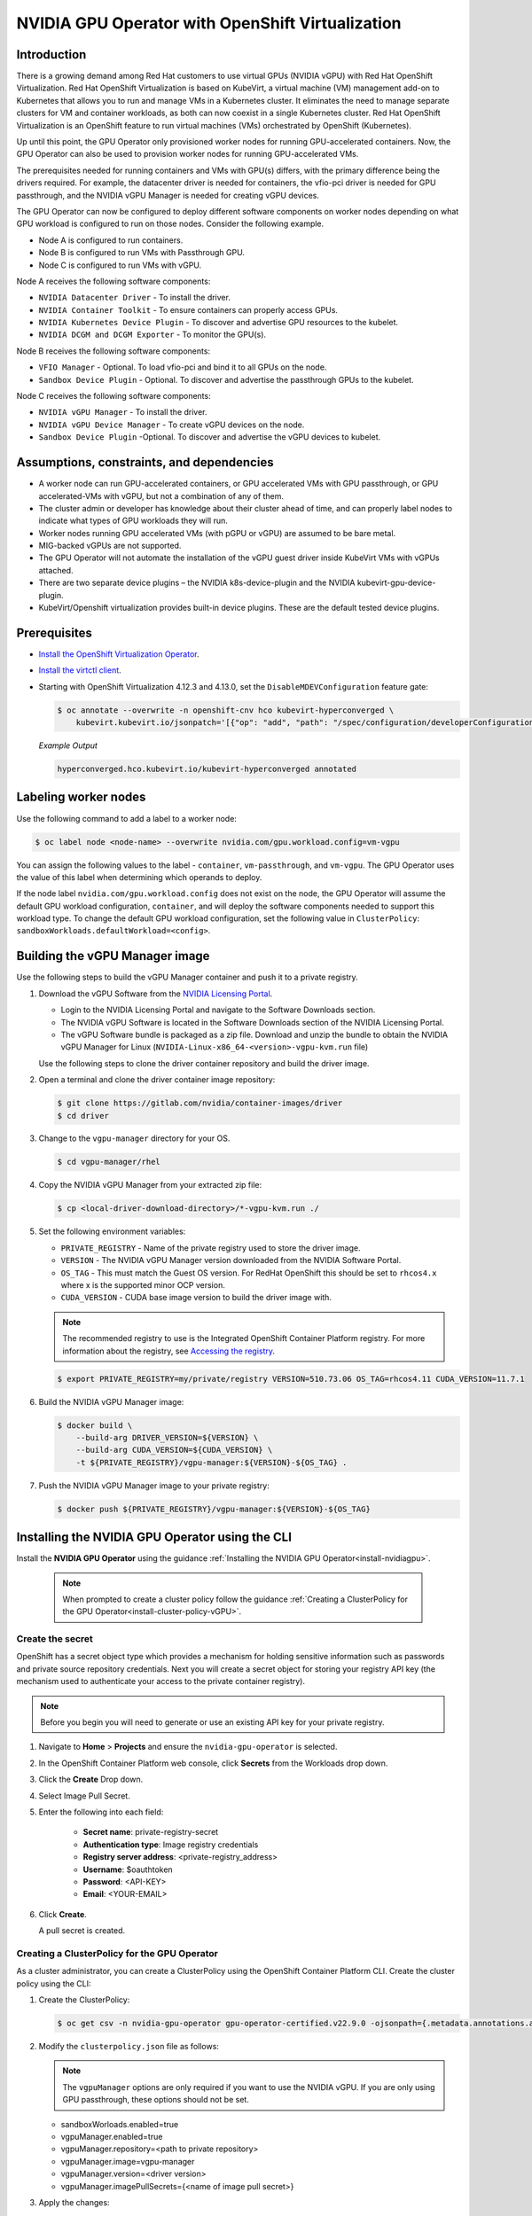 .. Date: Sept 28 2022
.. Author: kquinn

.. headings are # * =

.. _nvidia-gpu-operator-openshift-virtualization-vgpu-enablement:

#################################################
NVIDIA GPU Operator with OpenShift Virtualization
#################################################

************
Introduction
************


There is a growing demand among Red Hat customers to use virtual GPUs (NVIDIA vGPU)
with Red Hat OpenShift Virtualization. Red Hat OpenShift Virtualization is based on KubeVirt, a
virtual machine (VM) management add-on to Kubernetes that allows you to run and manage VMs in
a Kubernetes cluster. It eliminates the need to manage separate clusters for VM and container workloads,
as both can now coexist in a single Kubernetes cluster. Red Hat OpenShift Virtualization is an
OpenShift feature to run virtual machines (VMs) orchestrated by OpenShift (Kubernetes).

Up until this point, the GPU Operator only provisioned worker nodes for running GPU-accelerated containers.
Now, the GPU Operator can also be used to provision worker nodes for running GPU-accelerated VMs.

The prerequisites needed for running containers and VMs with GPU(s) differs, with the primary difference
being the drivers required. For example, the datacenter driver is needed for containers, the vfio-pci driver
is needed for GPU passthrough, and the NVIDIA vGPU Manager is needed for creating vGPU devices.

The GPU Operator can now be configured to deploy different software components on worker nodes depending
on what GPU workload is configured to run on those nodes. Consider the following example.

* Node A is configured to run containers.
* Node B is configured to run VMs with Passthrough GPU.
* Node C is configured to run VMs with vGPU.

Node A receives the following software components:

* ``NVIDIA Datacenter Driver`` - To install the driver.
* ``NVIDIA Container Toolkit`` - To ensure containers can properly access GPUs.
* ``NVIDIA Kubernetes Device Plugin`` - To discover and advertise GPU resources to the kubelet.
* ``NVIDIA DCGM and DCGM Exporter`` - To monitor the GPU(s).

Node B receives the following software components:

* ``VFIO Manager`` - Optional. To load vfio-pci and bind it to all GPUs on the node.
* ``Sandbox Device Plugin`` - Optional. To discover and advertise the passthrough GPUs to the kubelet.

Node C receives the following software components:

* ``NVIDIA vGPU Manager`` - To install the driver.
* ``NVIDIA vGPU Device Manager`` - To create vGPU devices on the node.
* ``Sandbox Device Plugin`` -Optional. To discover and advertise the vGPU devices to kubelet.


******************************************
Assumptions, constraints, and dependencies
******************************************

* A worker node can run GPU-accelerated containers, or GPU accelerated VMs with GPU passthrough, or GPU accelerated-VMs with vGPU, but not a combination of any of them.

* The cluster admin or developer has knowledge about their cluster ahead of time, and can properly label nodes to indicate what types of GPU workloads they will run.

* Worker nodes running GPU accelerated VMs (with pGPU or vGPU) are assumed to be bare metal.

* MIG-backed vGPUs are not supported.

* The GPU Operator will not automate the installation of the vGPU guest driver inside KubeVirt VMs with vGPUs attached.

* There are two separate device plugins – the NVIDIA k8s-device-plugin and the NVIDIA kubevirt-gpu-device-plugin.

* KubeVirt/Openshift virtualization provides built-in device plugins. These are the default tested device plugins.

*************
Prerequisites
*************

* `Install the OpenShift Virtualization Operator <https://docs.openshift.com/container-platform/latest/virt/install/installing-virt-cli.html>`__.
* `Install the virtctl client <https://docs.openshift.com/container-platform/latest/virt/virt-using-the-cli-tools.html>`__.
* Starting with OpenShift Virtualization 4.12.3 and 4.13.0, set the ``DisableMDEVConfiguration`` feature gate:

  .. code-block:: console

     $ oc annotate --overwrite -n openshift-cnv hco kubevirt-hyperconverged \
         kubevirt.kubevirt.io/jsonpatch='[{"op": "add", "path": "/spec/configuration/developerConfiguration/featureGates/-", "value": "DisableMDEVConfiguration" }]'

  *Example Output*

  .. code-block:: output

     hyperconverged.hco.kubevirt.io/kubevirt-hyperconverged annotated



*********************
Labeling worker nodes
*********************

Use the following command to add a label to a worker node:

.. code-block:: console

   $ oc label node <node-name> --overwrite nvidia.com/gpu.workload.config=vm-vgpu

You can assign the following values to the label - ``container``, ``vm-passthrough``, and ``vm-vgpu``. The GPU Operator uses the value of this label when determining which operands to deploy.

If the node label ``nvidia.com/gpu.workload.config`` does not exist on the node, the GPU Operator will assume the default GPU workload configuration, ``container``, and will deploy the software components needed to support this workload type.
To change the default GPU workload configuration, set the following value in ``ClusterPolicy``: ``sandboxWorkloads.defaultWorkload=<config>``.


*******************************
Building the vGPU Manager image
*******************************

.. note: Building a vGPU Manager image is only required for NVIDIA vGPU. If you are only planning to use GPU Passthrough, skip this section.

Use the following steps to build the vGPU Manager container and push it to a private registry.

#. Download the vGPU Software from the `NVIDIA Licensing Portal <https://nvid.nvidia.com/dashboard/#/dashboard>`_.

   * Login to the NVIDIA Licensing Portal and navigate to the Software Downloads section.
   * The NVIDIA vGPU Software is located in the Software Downloads section of the NVIDIA Licensing Portal.
   * The vGPU Software bundle is packaged as a zip file. Download and unzip the bundle to obtain the NVIDIA vGPU Manager for Linux (``NVIDIA-Linux-x86_64-<version>-vgpu-kvm.run`` file)

   Use the following steps to clone the driver container repository and build the driver image.

#. Open a terminal and clone the driver container image repository:

   .. code-block:: console

      $ git clone https://gitlab.com/nvidia/container-images/driver
      $ cd driver

#. Change to the ``vgpu-manager`` directory for your OS.

   .. code-block:: console

      $ cd vgpu-manager/rhel

#. Copy the NVIDIA vGPU Manager from your extracted zip file:

   .. code-block:: console

      $ cp <local-driver-download-directory>/*-vgpu-kvm.run ./

#. Set the following environment variables:

   * ``PRIVATE_REGISTRY`` - Name of the private registry used to store the driver image.
   * ``VERSION`` - The NVIDIA vGPU Manager version downloaded from the NVIDIA Software Portal.
   * ``OS_TAG`` - This must match the Guest OS version. For RedHat OpenShift this should be set to ``rhcos4.x`` where x is the supported minor OCP version.
   * ``CUDA_VERSION`` - CUDA base image version to build the driver image with.

   .. note:: The recommended registry to use is the Integrated OpenShift Container Platform registry. For more information about the registry, see `Accessing the registry <https://docs.openshift.com/container-platform/latest/registry/accessing-the-registry.html>`_.

   .. code-block:: console

      $ export PRIVATE_REGISTRY=my/private/registry VERSION=510.73.06 OS_TAG=rhcos4.11 CUDA_VERSION=11.7.1

#. Build the NVIDIA vGPU Manager image:

   .. code-block:: console

      $ docker build \
          --build-arg DRIVER_VERSION=${VERSION} \
          --build-arg CUDA_VERSION=${CUDA_VERSION} \
          -t ${PRIVATE_REGISTRY}/vgpu-manager:${VERSION}-${OS_TAG} .

#. Push the NVIDIA vGPU Manager image to your private registry:

   .. code-block:: console

      $ docker push ${PRIVATE_REGISTRY}/vgpu-manager:${VERSION}-${OS_TAG}

************************************************
Installing the NVIDIA GPU Operator using the CLI
************************************************

Install the **NVIDIA GPU Operator** using the guidance :ref:`Installing the NVIDIA GPU Operator<install-nvidiagpu>`.

  .. note:: When prompted to create a cluster policy follow the guidance :ref:`Creating a ClusterPolicy for the GPU Operator<install-cluster-policy-vGPU>`.

Create the secret
=================

OpenShift has a secret object type which provides a mechanism for holding sensitive information such as passwords and private source repository credentials. Next you will create a secret object for storing your registry API key (the mechanism used to authenticate your access to the
private container registry).

.. note:: Before you begin you will need to generate or use an existing API key for your private registry.

#. Navigate to **Home** > **Projects** and ensure the ``nvidia-gpu-operator`` is selected.

#. In the OpenShift Container Platform web console, click **Secrets** from the Workloads drop down.

#. Click the **Create** Drop down.

#. Select Image Pull Secret.

   .. image:: graphics/secrets.png

#. Enter the following into each field:

    * **Secret name**: private-registry-secret

    * **Authentication type**: Image registry credentials

    * **Registry server address**: <private-registry_address>

    * **Username**: $oauthtoken

    * **Password**: <API-KEY>

    * **Email**: <YOUR-EMAIL>

#. Click **Create**.

   A pull secret is created.

.. _install-cluster-policy-vGPU:


Creating a ClusterPolicy for the GPU Operator
=============================================

As a cluster administrator, you can create a ClusterPolicy using the OpenShift Container Platform CLI.
Create the cluster policy using the CLI:

#. Create the ClusterPolicy:

   .. code-block:: console

      $ oc get csv -n nvidia-gpu-operator gpu-operator-certified.v22.9.0 -ojsonpath={.metadata.annotations.alm-examples} | jq .[0] > clusterpolicy.json

#. Modify the ``clusterpolicy.json`` file as follows:

   .. note:: The ``vgpuManager`` options are only required if you want to use the NVIDIA vGPU. If you are only using GPU passthrough, these options should not be set.

   * sandboxWorloads.enabled=true
   * vgpuManager.enabled=true
   * vgpuManager.repository=<path to private repository>
   * vgpuManager.image=vgpu-manager
   * vgpuManager.version=<driver version>
   * vgpuManager.imagePullSecrets={<name of image pull secret>}

#. Apply the changes:

   .. code-block:: console

      $ oc apply -f clusterpolicy.json

   .. code-block:: console

      clusterpolicy.nvidia.com/gpu-cluster-policy created

The vGPU Device Manager, deployed by the GPU Operator, automatically creates vGPU devices which can be assigned to KubeVirt VMs.
Without additional configuration, the GPU Operator creates a default set of devices on all GPUs.
To learn more about how the vGPU Device Manager and configure which types of vGPU devices get created in your cluster, refer to :ref:`vGPU Device Configuration<vgpu-device-configuration>`.

**********************************
Enabling the IOMMU driver on hosts
**********************************

To enable the IOMMU (Input-Output Memory Management Unit) driver in the kernel, create the ``MachineConfig`` object and add the kernel arguments.

Prerequisites
=============

* Administrative privilege to a working OpenShift Container Platform cluster.
* Intel or AMD CPU hardware.
* Intel Virtualization Technology for Directed I/O extensions or AMD IOMMU in the BIOS (Basic Input/Output System) is enabled.

#. Create a ``MachineConfig`` object that identifies the kernel argument. The following example shows a kernel argument for an Intel CPU.

   .. code-block:: yaml

      apiVersion: machineconfiguration.openshift.io/v1
      kind: MachineConfig
      metadata:
        labels:
          machineconfiguration.openshift.io/role: worker
        name: 100-worker-iommu
      spec:
        config:
          ignition:
            version: 3.2.0
        kernelArguments:
            - intel_iommu=on

#. Create the new ``MachineConfig`` object:

   .. code-block:: console

      $ oc create -f 100-worker-kernel-arg-iommu.yaml

#. Verify that the new ``MachineConfig`` object was added:

   .. code-block:: console

      $ oc get MachineConfig

*******************************************
Add GPU resources to the HyperConverged CR
*******************************************

Update the ``HyperConverged`` Custom Resource, so that all GPU/vGPU devices in your cluster are permitted and can be assigned to OpenShift Virtualization VMs.

In the example below, the **A10** GPU device and **A10-24Q** vGPU device are being permitting .

* Replace the values of the:

  * ``pciDeviceSelector`` and ``resourceName`` under ``pciHostDevices`` to correspond to your GPU model.

  * ``mdevNameSelector`` and ``resourceName`` under ``mediatedDevices`` to correspond to your vGPU type.

* Set ``externalResourceProvider=true`` to indicate that this resource is being provided by an external device plugin, in this case the ``sandbox-device-plugin`` which is deployed by the GPU Operator.

Refer to the `KubeVirt user guide <https://kubevirt.io/user-guide/virtual_machines/host-devices/#listing-permitted-devices>`_ for more information on the configuration options.

.. note::

   To find the device ID for a particular GPU, search by device name in the `PCI IDs database <https://pci-ids.ucw.cz/v2.2/pci.ids>`_.

.. code-block:: yaml

     ...
     spec:
      configuration:
      developerConfiguration:
        featureGates:
        - GPU
      permittedHostDevices:
        pciHostDevices:
        - externalResourceProvider: true
          pciDeviceSelector: 10DE:2236
          resourceName: nvidia.com/GA102GL_A10
        mediatedDevices:
        - externalResourceProvider: true
          mdevNameSelector: NVIDIA A10-24Q
          resourceName: nvidia.com/NVIDIA_A10-24Q
     ...


Mediated Device
===============

A physical device that is divided into one or more virtual devices. A vGPU is a type of mediated device
(mdev); the performance of the physical GPU is divided among the virtual devices. You can assign mediated
devices to one or more virtual machines (VMs), but the number of guests must be compatible with your GPU.
Some GPUs do not support multiple guests.


*************************************
Creating a virtual machine with GPU
*************************************

Assign GPU devices, either passthrough or vGPU, to virtual machines.

Prerequisites
=============

* The GPU devices are configured in the ``HyperConverged`` custom resource (CR).


#. Assign the GPU device(s) to a virtual machine (VM) by editing the ``spec.domain.devices.gpus`` stanza of the ``VirtualMachine`` manifest:

   .. code-block:: yaml

      apiVersion: kubevirt.io/v1
      kind: VirtualMachine
      ...
      spec:
        domain:
          devices:
            gpus:
            - deviceName: nvidia.com/TU104GL_Tesla_T4
              name: gpu1
            - deviceName: nvidia.com/GRID_T4-1Q
              name: gpu2
      ...

   * ``deviceName`` The resource name associated with the GPU.
   * ``name`` A name to identify the device on the VM.

..
  .. _vgpu-device-configuration:

**************************
vGPU Device Configuration
**************************

The vGPU Device Manager assists in creating vGPU devices on GPU worker nodes.

The vGPU Device Manager allows administrators to declaratively define a set of possible vGPU device configurations they would like applied to GPUs on a node.
At runtime, they then point the vGPU Device Manager at one of these configurations, and vGPU Device Manager takes care of applying it.

The configuration file is created as a ConfigMap, and is shared across all worker nodes.
At runtime, a node label, ``nvidia.com/vgpu.config``, can be used to decide which of these configurations to actually apply to a node at any given time.
If the node is not labeled, then the ``default`` configuration will be used.

For more information on this component and how it is configured, refer to the project `README <https://github.com/NVIDIA/vgpu-device-manager>`_.

By default, the GPU Operator deploys a ConfigMap for the vGPU Device Manager, containing named configurations for all `vGPU types <https://docs.nvidia.com/grid/latest/grid-vgpu-user-guide/index.html#supported-gpus-grid-vgpu>`_ supported by NVIDIA vGPU.
Users can select a specific configuration for a worker node by applying the ``nvidia.com/vgpu.config`` node label.

For example, labeling a node with ``nvidia.com/vgpu.config=A10-8Q`` would create 3 vGPU devices of type **A10-8Q** on all **A10** GPUs on the node (note: 3 is the maximum number of **A10-8Q** devices that can be created per GPU).
If the node is not labeled, the ``default`` configuration will be applied.

The ``default`` configuration will create Q-series vGPU devices on all GPUs, where the amount of framebuffer memory per vGPU device is half the total GPU memory.
For example, the ``default`` configuration will create two **A10-12Q** devices on all **A10** GPUs, two **V100-8Q** devices  on all **V100** GPUs, and two **T4-8Q** devices on all **T4** GPUs.

If custom vGPU device configuration is desired, more than the default ConfigMap provides, you can create your own ConfigMap:

   .. code-block:: console

       $ oc create configmap custom-vgpu-config -n gpu-operator --from-file=config.yaml=/path/to/file

And then configure the GPU Operator to use it by setting ``vgpuDeviceManager.config.name=custom-vgpu-config``.


Apply a New vGPU Device Configuration
=====================================

Apply a specific vGPU device configuration on a per-node basis by setting the ``nvidia.com/vgpu.config`` node label. It is recommended to set this node label prior to installing the GPU Operator if you do not want the default configuration applied.

Switching vGPU device configuration after one has been successfully applied assumes that no VMs with vGPU are currently running on the node. Any existing VMs will have to be shutdown/migrated first.

To apply a new configuration after GPU Operator install, simply update the ``nvidia.com/vgpu.config`` node label.

Let's run through an example on a system with two **A10** GPUs.

   .. code-block:: console

      $ nvidia-smi -L
      GPU 0: NVIDIA A10 (UUID: GPU-ebd34bdf-1083-eaac-2aff-4b71a022f9bd)
      GPU 1: NVIDIA A10 (UUID: GPU-1795e88b-3395-b27b-dad8-0488474eec0c)

After installing the GPU Operator as detailed in the previous sections and without labeling the node with ``nvidia.com/vgpu.config``, the ``default`` vGPU config get applied -- four **A10-12Q** devices get created (two per GPU):

   .. code-block:: console

      $ oc get node cnt-server-2 -o json | jq '.status.allocatable | with_entries(select(.key | startswith("nvidia.com/"))) | with_entries(select(.value != "0"))'
      {
        "nvidia.com/NVIDIA_A10-12Q": "4"
      }

If instead you want to create **A10-4Q** devices, we can label the node like such:

   .. code-block:: console

      $ oc label node <node-name> --overwrite nvidia.com/vgpu.config=A10-4Q

After the vGPU Device Manager finishes applying the new configuration, all GPU Operator pods should return to the Running state.

   .. code-block:: console

      $ oc get pods -n gpu-operator
      NAME                                                          READY   STATUS    RESTARTS   AGE
      ...
      nvidia-sandbox-device-plugin-daemonset-brtb6                  1/1     Running   0          10s
      nvidia-sandbox-validator-ljnwg                                1/1     Running   0          10s
      nvidia-vgpu-device-manager-8mgg8                              1/1     Running   0          30m
      nvidia-vgpu-manager-daemonset-fpplc                           1/1     Running   0          31m

You should now see 12 **A10-4Q** devices on the node, as 6 **A10-4Q** devices can be created per **A10** GPU.

   .. code-block:: console

      $ oc get node cnt-server-2 -o json | jq '.status.allocatable | with_entries(select(.key | startswith("nvidia.com/"))) | with_entries(select(.value != "0"))'
      {
        "nvidia.com/NVIDIA_A10-4Q": "12"
      }
